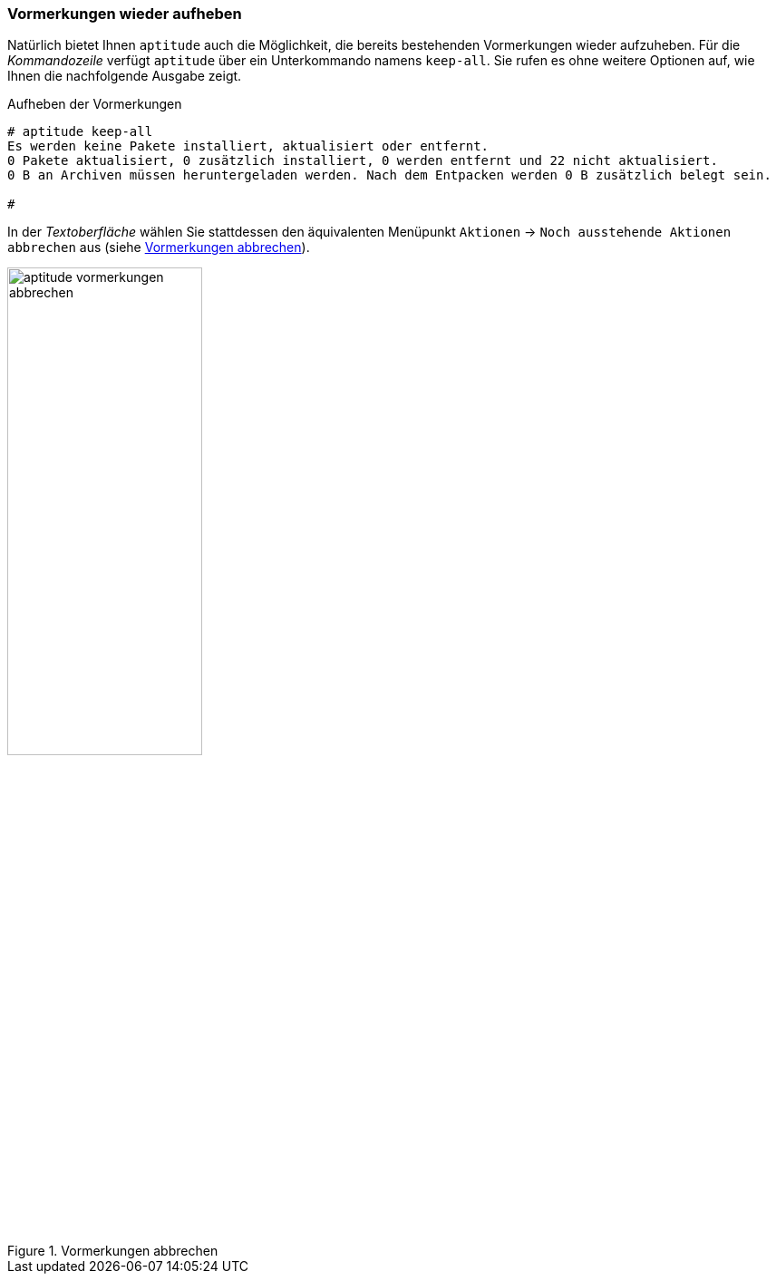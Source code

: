 // Datei: ./praxis/mit-aptitude-vormerkungen-machen/vormerkungen-wieder-aufheben.adoc

// Baustelle: Fertig

[[vormerkungen-wieder-aufheben]]

=== Vormerkungen wieder aufheben ===

// Stichworte für den Index
(((aptitude, keep-all)))
Natürlich bietet Ihnen `aptitude` auch die Möglichkeit, die bereits
bestehenden Vormerkungen wieder aufzuheben. Für die _Kommandozeile_
verfügt `aptitude` über ein Unterkommando namens `keep-all`. Sie rufen
es ohne weitere Optionen auf, wie Ihnen die nachfolgende Ausgabe zeigt.

.Aufheben der Vormerkungen
----
# aptitude keep-all
Es werden keine Pakete installiert, aktualisiert oder entfernt.
0 Pakete aktualisiert, 0 zusätzlich installiert, 0 werden entfernt und 22 nicht aktualisiert.
0 B an Archiven müssen heruntergeladen werden. Nach dem Entpacken werden 0 B zusätzlich belegt sein.
 
#
----

In der _Textoberfläche_ wählen Sie stattdessen den äquivalenten
Menüpunkt `Aktionen` -> `Noch ausstehende Aktionen abbrechen` aus (siehe
<<fig.aptitude-vormerkungen-abbrechen>>).

.Vormerkungen abbrechen
image::praxis/mit-aptitude-vormerkungen-machen/aptitude-vormerkungen-abbrechen.png[id="fig.aptitude-vormerkungen-abbrechen", width="50%"]

// Datei (Ende): ./praxis/mit-aptitude-vormerkungen-machen/vormerkungen-wieder-aufheben.adoc
